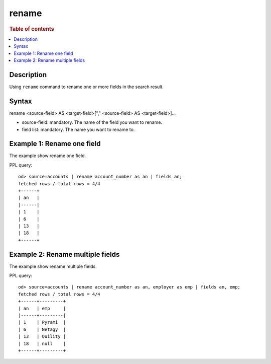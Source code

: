 =============
rename
=============

.. rubric:: Table of contents

.. contents::
   :local:
   :depth: 2


Description
============
| Using ``rename`` command to rename one or more fields in the search result.


Syntax
============
rename <source-field> AS <target-field>["," <source-field> AS <target-field>]...

* source-field: mandatory. The name of the field you want to rename.
* field list: mandatory. The name you want to rename to.


Example 1: Rename one field
===========================

The example show rename one field.

PPL query::

    od> source=accounts | rename account_number as an | fields an;
    fetched rows / total rows = 4/4
    +------+
    | an   |
    |------|
    | 1    |
    | 6    |
    | 13   |
    | 18   |
    +------+


Example 2: Rename multiple fields
=================================

The example show rename multiple fields.

PPL query::

    od> source=accounts | rename account_number as an, employer as emp | fields an, emp;
    fetched rows / total rows = 4/4
    +------+---------+
    | an   | emp     |
    |------+---------|
    | 1    | Pyrami  |
    | 6    | Netagy  |
    | 13   | Quility |
    | 18   | null    |
    +------+---------+

